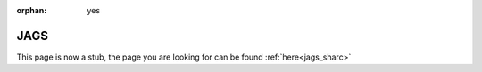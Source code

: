 :orphan: yes
JAGS
====
.. raw:: html

    <meta http-equiv="refresh" content="0; URL=../../../decommissioned/sharc/software/apps/jags.html" />

This page is now a stub, the page you are looking for can be found :ref:`here<jags_sharc>`
